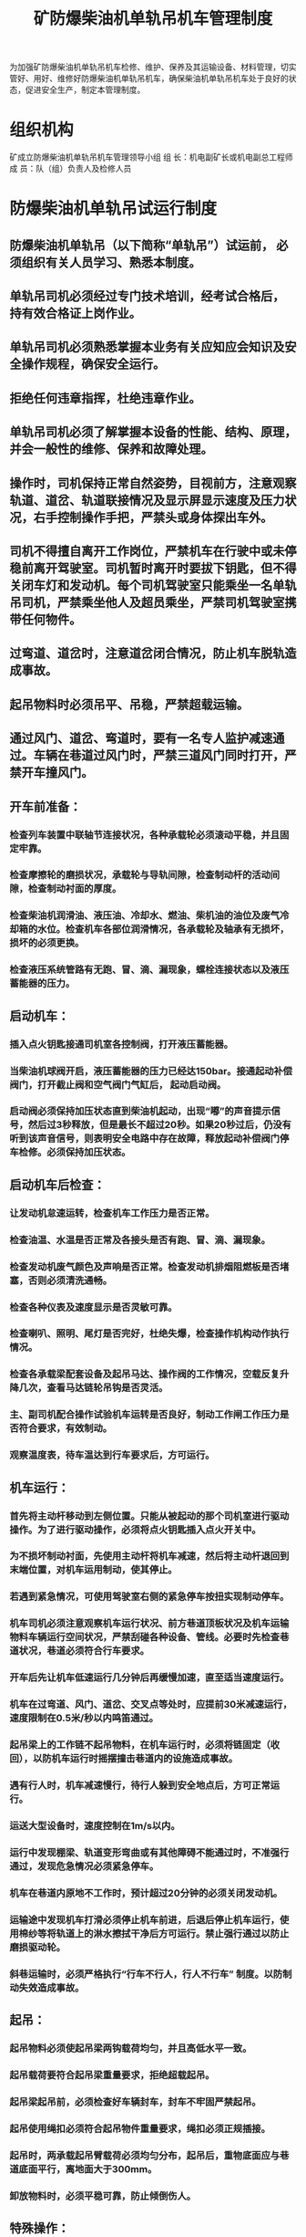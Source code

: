 :PROPERTIES:
:ID:       5e6bb92e-f1dd-4d95-842c-52ff610a8574
:END:
#+title: 矿防爆柴油机单轨吊机车管理制度
为加强矿防爆柴油机单轨吊机车检修、维护、保养及其运输设备、材料管理，切实管好、用好、维修好防爆柴油机单轨吊机车，确保柴油机单轨吊机车处于良好的状态，促进安全生产，制定本管理制度。
* 组织机构
矿成立防爆柴油机单轨吊机车管理领导小组
组  长：机电副矿长或机电副总工程师
成  员：队（组）负责人及检修人员
* 防爆柴油机单轨吊试运行制度
** 防爆柴油机单轨吊（以下简称“单轨吊”）试运前， 必须组织有关人员学习、熟悉本制度。
** 单轨吊司机必须经过专门技术培训，经考试合格后， 持有效合格证上岗作业。
** 单轨吊司机必须熟悉掌握本业务有关应知应会知识及安全操作规程，确保安全运行。
** 拒绝任何违章指挥，杜绝违章作业。
** 单轨吊司机必须了解掌握本设备的性能、结构、原理，并会一般性的维修、保养和故障处理。
** 操作时，司机保持正常自然姿势，目视前方，注意观察轨道、道岔、轨道联接情况及显示屏显示速度及压力状况，右手控制操作手把，严禁头或身体探出车外。
** 司机不得擅自离开工作岗位，严禁机车在行驶中或未停稳前离开驾驶室。司机暂时离开时要拔下钥匙，但不得关闭车灯和发动机。每个司机驾驶室只能乘坐一名单轨吊司机，严禁乘坐他人及超员乘坐，严禁司机驾驶室携带任何物件。
** 过弯道、道岔时，注意道岔闭合情况，防止机车脱轨造成事故。
** 起吊物料时必须吊平、吊稳，严禁超载运输。
** 通过风门、道岔、弯道时，要有一名专人监护减速通过。车辆在巷道过风门时，严禁三道风门同时打开，严禁开车撞风门。
** 开车前准备：
*** 检查列车装置中联轴节连接状况，各种承载轮必须滚动平稳，并且固定牢靠。
*** 检查摩擦轮的磨损状况，承载轮与导轨间隙，检查制动杆的活动间隙，检查制动衬面的厚度。
*** 检查柴油机润滑油、液压油、冷却水、燃油、柴机油的油位及废气冷却箱的水位。检查机车各部位润滑情况，各承载轮及轴承有无损坏，损坏的必须更换。
*** 检查液压系统管路有无跑、冒、滴、漏现象，螺栓连接状态以及液压蓄能器的压力。
** 启动机车：
*** 插入点火钥匙接通司机室各控制阀，打开液压蓄能器。
*** 当柴油机球阀开启，液压蓄能器的压力已经达150bar。接通起动补偿阀门，打开截止阀和空气阀门气缸后， 起动启动阀。
*** 启动阀必须保持加压状态直到柴油机起动，出现“嘟”的声音提示信号，然后过3秒释放，但是最长不超过20秒。如果20秒过后，仍没有听到该声音信号，则表明安全电路中存在故障，释放起动补偿阀门停车检修。必须保持加压状态。
** 启动机车后检查：
*** 让发动机怠速运转，检查机车工作压力是否正常。
*** 检查油温、水温是否正常及各接头是否有跑、冒、滴、漏现象。
*** 检查发动机废气颜色及声响是否正常。检查发动机排烟阻燃板是否堵塞，否则必须清洗通畅。
*** 检查各种仪表及速度显示是否灵敏可靠。
*** 检查喇叭、照明、尾灯是否完好，杜绝失爆，检查操作机构动作执行情况。
*** 检查各承载梁配套设备及起吊马达、操作阀的工作情况，空载反复升降几次，查看马达链轮吊钩是否灵活。
*** 主、副司机配合操作试验机车运转是否良好，制动工作闸工作压力是否符合要求，有效制动。
*** 观察温度表，待车温达到行车要求后，方可运行。
** 机车运行：
*** 首先将主动杆移动到左侧位置。只能从被起动的那个司机室进行驱动操作。为了进行驱动操作，必须将点火钥匙插入点火开关中。
*** 为不损坏制动衬面，先使用主动杆将机车减速，然后将主动杆退回到末端位置，对机车运用制动，使其停止。
*** 若遇到紧急情况，可使用驾驶室右侧的紧急停车按扭实现制动停车。
*** 机车司机必须注意观察机车运行状况、前方巷道顶板状况及机车运输物料车辆运行空间状况，严禁刮碰各种设备、管线。必要时先检查巷道状况，巷道必须符合行车要求。
*** 开车后先让机车低速运行几分钟后再缓慢加速，直至适当速度运行。
*** 机车在过弯道、风门、道岔、交叉点等处时，应提前30米减速运行，速度限制在0.5米/秒以内鸣笛通过。
*** 起吊梁上的工作链不起吊物料，在机车运行时，必须将链固定（收回），以防机车运行时摇摆撞击巷道内的设施造成事故。
*** 遇有行人时，机车减速慢行，待行人躲到安全地点后，方可正常运行。
*** 运送大型设备时，速度控制在1m/s以内。
*** 运行中发现棚梁、轨道变形弯曲或有其他障碍不能通过时，不准强行通过，发现危急情况必须紧急停车。
*** 机车在巷道内原地不工作时，预计超过20分钟的必须关闭发动机。
*** 运输途中发现机车打滑必须停止机车前进，后退后停止机车运行，使用棉纱等将轨道上的淋水擦拭干净后方可运行。禁止强行通过以防止磨损驱动轮。
*** 斜巷运输时，必须严格执行“行车不行人，行人不行车” 制度。以防制动失效造成事故。
** 起吊：
*** 起吊物料必须使起吊梁两钩载荷均匀，并且高低水平一致。
*** 起吊载荷要符合起吊梁重量要求，拒绝超载起吊。
*** 起吊梁起吊前，必须检查好车辆封车，封车不牢固严禁起吊。
*** 起吊使用绳扣必须符合起吊物件重量要求，绳扣必须正规插接。
*** 起吊时，两承载起吊臂载荷必须均匀分布，起吊后，重物底面应与巷道底面平行，离地面大于300mm。
*** 卸放物料时，必须平稳可靠，防止倾倒伤人。
** 特殊操作：
*** 每班运输前，要有专人对运行线路情况进行安全检查，发现隐患及时处理，确认安全后方可进行。
*** 仔细检查单轨吊轨道、道岔、吊链、吊卡、高强度螺栓、螺母是否完好无损。
*** 检查沿途巷道中悬吊点的支护及小梁安设，吊具安装是否牢固可靠，若发现隐患立即处理，否则不准作业。
以上项目每班单轨吊司机必须认真执行。
*** 吊运支架等大型设备时，必须吊挂牢固，经检查安全可靠后方可作业。
*** 吊运设备必须吊平、吊稳，刹车要牢固可靠，要合理选择起吊位置，不得损坏设备的凸出易损部分。
*** 单轨吊必须前有照明后有红尾灯。
*** 单轨吊运输过程中，除紧急情况外，严禁紧急停车。
*** 在运行过程中司机必须密切关注巷道悬挂的电缆、通讯系统、风筒、风机、瓦斯管等设施，以免被挂坏。
** 日常维护注意事项：
*** 冷却水箱每班必须至少更换1次冷却水。
*** 隔爆板每班取出用清水冲洗干净。
*** 柴油箱要经常检查油箱油位。
*** 液压油必须使用46#美孚油，柴油必须使用中石化0#柴油。
* 单轨吊机车单轨道线路检查与维护制度
** 巡视检查前，巡视人员要对巷道应先观察巷道的顶板、围岩和支护情况，进行敲帮问顶工作，确认无安全隐患后方可进行巡视检查工作。
** 巡视检查人员对轨道巡查时，重点检查吊挂锚杆是否松动、有无抽出，轨道固定牢固可靠，大链要求预紧力十足，锚杆顶端用双螺冒紧固，巷道顶板与大链吊挂点配合必须良好，不得有松大链的现象；检查轨道接头平整度，保证水平垂直偏差不大于3mm、垂直不超过50mm、下轨道面接头缝隙不大于3.5mm。
** 需登高作业时，应使用合格的登高工具，放稳扶牢。高空作业时（高于 1.5米），应使用保险带，保险带扣锁在牢固可靠的地方。
** 更换轨道和大链时，将各固定螺栓松开。
*** 轨道线路悬吊高度保证运输物料下方与底板距离不得小于0.1m。驱动轮距巷道突出部分（包括锚杆、U型棚等）有效距不得小于50mm。吊挂点间距正常线路不大于3m，水平弯道及竖曲线段不大于1.5m。吊链铅垂位与轨道接头前后误差不得超过70mm。
*** 吊挂锚杆使用双螺母锁紧，防止松脱。轨道线路的连接螺栓必须采用直径不小于φ20mm的高强度螺栓（8.8级），长度符合设计，紧固牢靠，配齐垫圈。严禁采用普通螺冒 代替高强螺冒。
*** 轨道接头平整度：水平、垂直偏差均不得大于2mm。
*** 方向：直线段目视直顺，无明显折点，用10m的弦量不超过20mm，弯摆角水平方向不超过3°，垂直方向不超过7°。曲线段，曲线圆顺，水平曲率半径不小于6m，垂直曲率半径不小于10m。
*** 下轨面接头轨缝直线段不得大于6mm，曲线段不得大于3mm。
*** 轨道规格、扣件规格及焊接质量符合设计要求。
*** 轨道终点应装设轨端阻车器，以防发生机车脱轨坠车事故。
*** 在弯道和斜坡（6°以上）处，每各10m在轨道上安装一处横拉吊链（用φ18×64mm）。
* 单轨吊机车管理制度
** 单轨吊司机必须经过专业技术培训。严禁其他任何人员操作。
** 司机操作时，司机保持正常自然姿势，目视前方，注意观察轨道、道岔及轨道联接情况以及显示板速度及压力状况，右手控制操作手把，严禁头或身体探出车外。
** 司机检查前方巷道顶板状况及机车运输物料车辆运行空间状况，逐一核对尺寸，保证装载物件通过。严禁刮碰各种设备、管线。发现异常及时处理，待处理完毕后方可运行。
** 司机不得擅自离开工作岗位，严禁机车在行驶中或尚未停稳前离开驾驶室。司机暂时离开时要拔下钥匙。每个司机驾驶室只能乘坐 1名单轨吊司机，严禁乘坐他人及超员乘坐，严禁司机驾驶室携带任何物件。
** 过弯道、道岔时，注意道岔闭合情况，防止机车脱轨造成事故。
** 起吊物料时必须吊平、吊稳，严禁超载运输。
** 通过风门、道岔、弯道时，减速通过。车辆在平硐过风门时，严禁三道风门同时打开。严禁开车撞风门，撞坏风门核减责任者薪酬XX元每次。
** 机车在过弯道、风门、道岔、交叉点等处时，应提前30米减速运行，速度限制在0.5米/秒以内鸣笛通过。
** 起吊梁上的工作链不起吊物料，在机车运行时，必须将链固定（收回），以防机车运行时摇摆撞击巷道内的设施造成事故。
** 遇有行人时，机车减速慢行，待行人躲到安全地点后，方可正常运行。
** 机车在巷道内原地不走，不工作时，超过20分钟必须关闭发动机。
** 运输途中发现机车打滑必须停止机车前进，后退后停止机车运行，使用棉纱等将轨道上的淋水擦拭干净后方可运行，禁止强行通过以防止磨损驱动轮。
** 起吊时点火钥匙不得插入开关内。起吊物料必须使起吊梁两钩载荷均匀，并且高低水平一致。起吊载荷要符合起吊梁吨位要求，拒绝超载起吊。起吊梁起吊前必须检查好车辆封车，封车不牢固严禁起吊。起吊使用绳扣必须符合起吊物件重量要求，绳扣必须正规插接。起吊时，两承载起吊臂载荷必须均匀分布，起吊后，重物底面应与巷道底面平行，离地面大于 300mm。卸放物料时，必须平稳可靠，防止倾倒伤人。
** 起吊单件物料宽度不得超过1.3m，长度不得超过6m，重量不得超过起吊梁的设计重量，超过设计重量的 设备应解体吊运，长物料使用专用吊装链或绳套吊装、捆绑。运送特殊时，必须编制专项措施。
** 停车后取下点火钥匙，关闭蓄能器，然后关闭单轨吊机车停机按钮。在地面停车后必须使用油布或风筒布将两司机室操作手柄及显示器遮盖，防止雨淋。
** 交班前要清扫卫生，清除设备上的灰尘、杂物。待机车冷却后（低于50℃）用水管冲洗车辆，用棉纱擦干车体。
** 交接班要口对口、手对手。现场交班方应向接班方简述机车运行及故障情况，如起车，动态检查均无问题后方可交接。
** 交接班双方要在记录本上签字，交班后必须认真填写各种记录，写清机车各种运行情况、存在的问题。
** 区队建立单轨吊运行专项记录本，每班单轨吊司机必须如实详细汇报单轨吊运行路线、运输物料及设备完好、运行状况，无记录或未汇报核减责任者薪酬XX元每次。
** 日常维护注意事项：
*** 冷却水箱每班必须至少更换1次冷却水。
*** 隔爆板每班取出用清水冲洗干净。
*** 柴油箱要经常检查油箱油位。
*** 液压油必须使用46#美孚油，缺油一次核减薪酬XX元每次，柴油必须使用中石化0#柴油。
** 机车各种保护必须正常投入运行，严禁甩保护运行，否则核减责任者薪酬XX元每次，并赔赏经济损失XX元；核减负责人薪酬XX元每次，并赔赏经济损失XX元每次，造成机车严重损坏的，按事故情节矿组织进行事故分析处理。
** 单轨吊用油必须专桶专用，油抽必须专抽专用，油桶必须清理干净，并做好标记，严禁油抽挪作它用，否则核减责任者薪酬XX元每次。
** 对单轨吊轨道及线路的吊挂锚杆（锚索），运行前必须进行巡视检查，每旬进行检查、检测，确保吊挂锚杆（锚索）、轨道安全可靠。
** 新敷设的单轨吊线路及新调向的线路必须经矿相关部门验收后方可使用。
* 单轨吊机车检修制度
** 维护工必须由经专业培训的人员来担任，电气系统作业由受过培训的电工完成。
** 所有维修人员应佩戴作业任务所要求的人员防护设备。
** 开始作业前要提供足够的作业空间。
** 保持作业场所整洁，零部件禁止随地无序放置。
** 检修时如果发现有部件被卸掉应重装所有紧固部件。
** 检修保证所有螺丝的紧固力矩。
** 检验、维修或保养作业前，必须保证柴油单轨吊机车是静止不动的。
** 开始工作前应关闭燃料供应阀。
** 开始工作前应切断液压系统的电力供应并进行电压情况的测试，必要时液压蓄能器应彻底卸压。
** 应除去润滑点溢出的、使用过的、多余的油脂，并根据规定进行相应处理，用合适的容器收集用过的油脂，根据规定对油脂进行处理。
** 单轨吊机车柴油使用中石化0#柴油，液压油使用46#抗磨液压油，冷却液使用蒸馏水和防冻液1:1混合。机油使用15W-40美孚油。严禁使用其它型号油脂代替。
** 每次检查、检修完毕，检修工必须认真填写检查、检修记录。
** 日常维护内容：
*** 除去发动机上的污物。
*** 检查发动机油位，如有必要应及时补充。
*** 检查并补充柴油箱液位。
*** 检查并补充液压油箱的液位。
*** 检查空气过滤器的维护指标。
*** 检查液压过滤器的污染状况。
*** 检查软管连接、液压管路和冷却管线。
*** 检查充气软管是否泄漏。
*** 检查燃料过滤器上的水分离器。
*** 检查主机的污损状况。
*** 检查冷却液液位并根据需要进行补充。
*** 检查排气板保护装置/清焰器。
*** 每班使用前废气冷却箱应加清水至最高水位或更换清水。每班对制动装置、起吊装置进行详细检查。
*** 每班必须对单轨吊机车运输轨道线路详细检查。
** 运行500小时检修维护：
*** 检查进气火焰清除器。
*** 检查并清洁冷却器、压力释放阀、风扇及冷却软管。
*** 检查防腐/防冻剂。
*** 检查油、冷却及燃料系统的泄漏状况。
*** 更换机油、机油过滤器。
*** 检查液压过滤器，如果过脏立即更换。
*** 检查液压油状况，如不足立即补充。
*** 所有润滑点涂油脂。
*** 检查发电机 V型带的张力及风扇驱动功能。
*** 所有润滑点加油脂。
*** 检查制动钳的夹紧压力制动钳的几何性制动钳的弹簧长度。
*** 检查离心触发装置的触发结束时间。
*** 检查增量测量传感器的触发结束时间。
*** 更换燃料精滤器。
*** 检查和清理粗滤器过滤网底部。
* 单轨吊地面、井下维修站管理规定
** 单轨吊使用完毕必须停放在维修站。
** 维修站必须配置两个有效合格的干粉灭火器。
** 维修人员、机车司机必须熟练掌握干粉灭火器的使用方法和熟悉本维修站的灭火器存放地点。
** 维修站风水管路严禁用作它用，使用完毕关闭风水管路控制闸阀，管路盘好。
** 单轨吊注油使用油抽应专抽专用，严禁混用，使用完毕应及时交库房保管。
** 维修注油完毕必须将油桶按规定位置摆放，空油桶及时回收。
** 维修完毕使用的棉纱等带油易燃物严禁乱扔乱放，必须妥善处理。
** 地面维修站内严禁以任何方式点火取暖，禁止烟火。发生火灾时，立即采取一切可能的方法直接灭火，控制火势，并迅速汇报调度室。
** 井下维修站硐室必须通风良好、支护可靠并采用不燃性材料支护，硐室内不应有滴水。检修空间充足、地板平整无杂物、材料分类码放整齐。硐室内必须设置足够的灭火器材。
** 高空维修作业必须使用牢固可靠的工作台和保险绳。
** 单轨吊维修完毕必须打扫好卫生，包括检修场所及机车卫生。
** 维修站卫生每天由维修人员或机车司机冲洗干净。机车卫生由机车司机班班打扫。
** 维修站必须使用防水物料盖严，防止雨水淋坏设备。
* 单轨吊机车油脂管理制度
** 成立单轨吊机车油脂管理小组。
** 单轨吊机车用油规定：
*** 单轨吊机车抗磨液压油必须使用46号美孚油。
*** 单轨吊机车柴油必须使用中石化0#柴油。
*** 单轨吊机车发动机机油使用15W-40美孚柴机油。
*** 单轨吊机车用油必须专桶专用，油桶必须清理干净，并做好标记，由经营班组负责。
*** 单轨吊机车用油油抽必须专抽专用，由专人保管，柴油、液压油分别使用专抽，严禁混用。每班领用完毕必须及时归还库房保管。
*** 严禁单轨吊机车油抽挪作它用。
*** 物资供应科采购的油脂必须符合质量要求，不合格的油脂严禁采购。否则将严肃追究有关人员的责任。
*** 新进的油脂由使用队组经验收合格入专库存放，并贴上标签，未经验收合格的油脂不得入专库存放，并做好进货记录。
*** 严格单轨吊机车油脂支领手续，必须持有分管领导签字的领料单支领。领出的油脂当班未使用完毕由使用队组妥善保管，严禁进入杂物。
*** 井下使用的油脂必须装入盖严的铁桶内，由专人押送至使用地点，剩余的油脂必须运回地面，严禁在井下存放。井下使用的润滑油、棉纱、布头和纸等，必须存放在盖严的铁桶内。用过的棉纱、布头和纸也必须放在盖严的铁桶内，并由专人送至地面处理，不得乱放乱扔。严禁将剩油、废油泼洒在井巷或者硐室内。
*** 油脂发放必须实行专桶专用，每次领油的桶必须内外清洁干净，否则不予发放。
*** 单轨吊机车废油必须回收。凡不交回废油的，油脂组有权停发油脂。回收废油由区队统一保管，严禁继续使用。
*** 严禁一桶混装多种油脂，严禁使用其它油脂代替设备规定使用的油脂。
* 严格责任落实
各队长是柴油机单轨吊机车使用管理的主体责任，必须严格落实责任，司机和检修维护工履职情况由队（组）负责人负责监督；加强单轨吊机车安全设施及各种保护投入运转情况日常检查，矿每月组织一次单轨吊机车专项检查。对不认真履职、检修维护工作不到位或管理不到位，导致单轨吊机车不能正常使用的，将严肃追究相关人员的责任。
